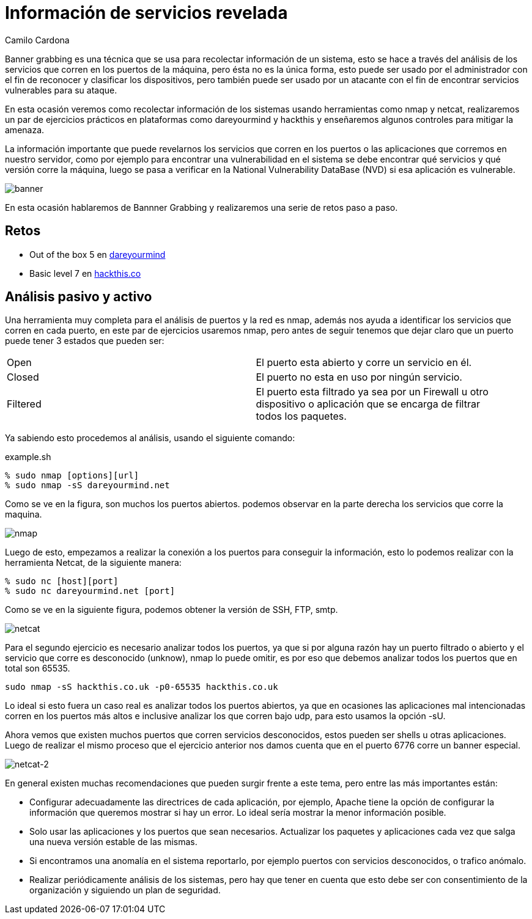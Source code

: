 :slug: informacion-servicios-revelada/
:date: 2016-10-11
:category: retos
:subtitle: Solución a retos de dareyoumind y hackthis
:tags: información, herramienta, reto, solucionar
:image: banner.png
:alt: Página de resultados luego de hacer una búsqueda
:description: Banner grabbing es una técnica para recolectar información de un sistema a través del análisis de los servicios que corren en sus puertos. Ésto puede ser utilizado por un atacante para encontrar servicios vulnerables. A continuación se presenta un ejemplo de aplicación de banner grabbing.
:keywords: Seguridad, Banner Grabbing, Recolectar, Información, Web, Ataque.
:author: Camilo Cardona
:writer: camiloc
:name: Camilo Cardona
:about1: Ingeniero de sistemas y computación, OSCP, OSWP
:about2: "No tengo talentos especiales, pero sí soy profundamente curioso" Albert Einstein.

= Información de servicios revelada

+Banner grabbing+ es una técnica que se usa para recolectar información de un
sistema, esto se hace a través del análisis de los servicios que corren en los
puertos de la máquina, pero ésta no es la única forma, esto puede ser usado por
el administrador con el fin de reconocer y clasificar los dispositivos, pero
también puede ser usado por un atacante con el fin de encontrar servicios
vulnerables para su ataque.

En esta ocasión veremos como recolectar información de los sistemas usando
herramientas como +nmap+ y +netcat+, realizaremos un par de ejercicios prácticos
en plataformas como +dareyourmind+ y +hackthis+ y enseñaremos algunos controles
para mitigar la amenaza.

La información importante que puede revelarnos los servicios que corren en los
puertos o las aplicaciones que corremos en nuestro servidor, como por ejemplo
para encontrar una vulnerabilidad en el sistema se debe encontrar qué servicios
y qué versión corre la máquina, luego se pasa a verificar
en la +National Vulnerability DataBase+ (+NVD+) si esa aplicación es vulnerable.

image::banner.png[banner]

En esta ocasión hablaremos de +Bannner Grabbing+ y realizaremos una serie de
retos paso a paso.

== Retos

* Out of the box 5 en link:http://www.dareyourmind.net/index.html[dareyourmind]
* Basic level 7 en link:https://www.hackthis.co.uk/[hackthis.co]

== Análisis pasivo y activo

Una herramienta muy completa para el análisis de puertos y la red es +nmap+,
además nos ayuda a identificar los servicios que corren en cada puerto, en este
par de ejercicios usaremos +nmap+, pero antes de seguir tenemos que dejar claro
que un puerto puede tener 3 estados que pueden ser:

[width="95%"]
|===
| +Open+ |El puerto esta abierto y corre un servicio en él.
| +Closed+ |El puerto no esta en uso por ningún servicio.
| +Filtered+ |El puerto esta filtrado ya sea por un +Firewall+
u otro dispositivo o
aplicación que se encarga de filtrar todos los paquetes.
|===

Ya sabiendo esto procedemos al análisis, usando el siguiente comando:

.example.sh
[source, bash, linenums]
----
% sudo nmap [options][url]
% sudo nmap -sS dareyourmind.net
----

Como se ve en la figura, son muchos los puertos abiertos.
podemos observar en la parte derecha los servicios que corre la maquina.

image::nmap.png[nmap]

Luego de esto, empezamos a realizar la conexión a los puertos
para conseguir la información, esto lo podemos realizar
con la herramienta +Netcat+, de la siguiente manera:

[source, bash, linenums]
----
% sudo nc [host][port]
% sudo nc dareyourmind.net [port]
----

Como se ve en la siguiente figura,
podemos obtener la versión de +SSH+, +FTP+, +smtp+.

image::netcat.png[netcat]

Para el segundo ejercicio es necesario analizar todos los puertos, ya que si
por alguna razón hay un puerto filtrado o abierto y el servicio que corre es
desconocido (+unknow+), +nmap+ lo puede omitir, es por eso que debemos analizar
todos los puertos que en total son 65535.

[source, shell, linenums]
----
sudo nmap -sS hackthis.co.uk -p0-65535 hackthis.co.uk
----

Lo ideal si esto fuera un caso real es analizar todos los puertos abiertos, ya
que en ocasiones las aplicaciones mal intencionadas corren en los puertos más
altos e inclusive analizar los que corren bajo +udp+, para esto usamos la opción
+-sU+.

Ahora vemos que existen muchos puertos que corren servicios desconocidos, estos
pueden ser +shells+ u otras aplicaciones. Luego de realizar el mismo proceso que
el ejercicio anterior nos damos cuenta que en el puerto 6776 corre un +banner+
especial.

image::netcat2.png[netcat-2]

En general existen muchas recomendaciones que pueden surgir frente a este tema,
pero entre las más importantes están:

* Configurar adecuadamente las directrices de cada aplicación,
por ejemplo, +Apache+ tiene la opción de configurar la información
que queremos mostrar si hay un error.
Lo ideal sería mostrar la menor información posible.
* Solo usar las aplicaciones y los puertos que sean necesarios. Actualizar los
paquetes y aplicaciones cada vez que salga una nueva versión estable de las
mismas.
* Si encontramos una anomalía en el sistema reportarlo, por ejemplo puertos con
servicios desconocidos, o trafico anómalo.
* Realizar periódicamente análisis de los sistemas, pero hay que tener en
cuenta que esto debe ser con consentimiento de la organización y siguiendo un
plan de seguridad.
